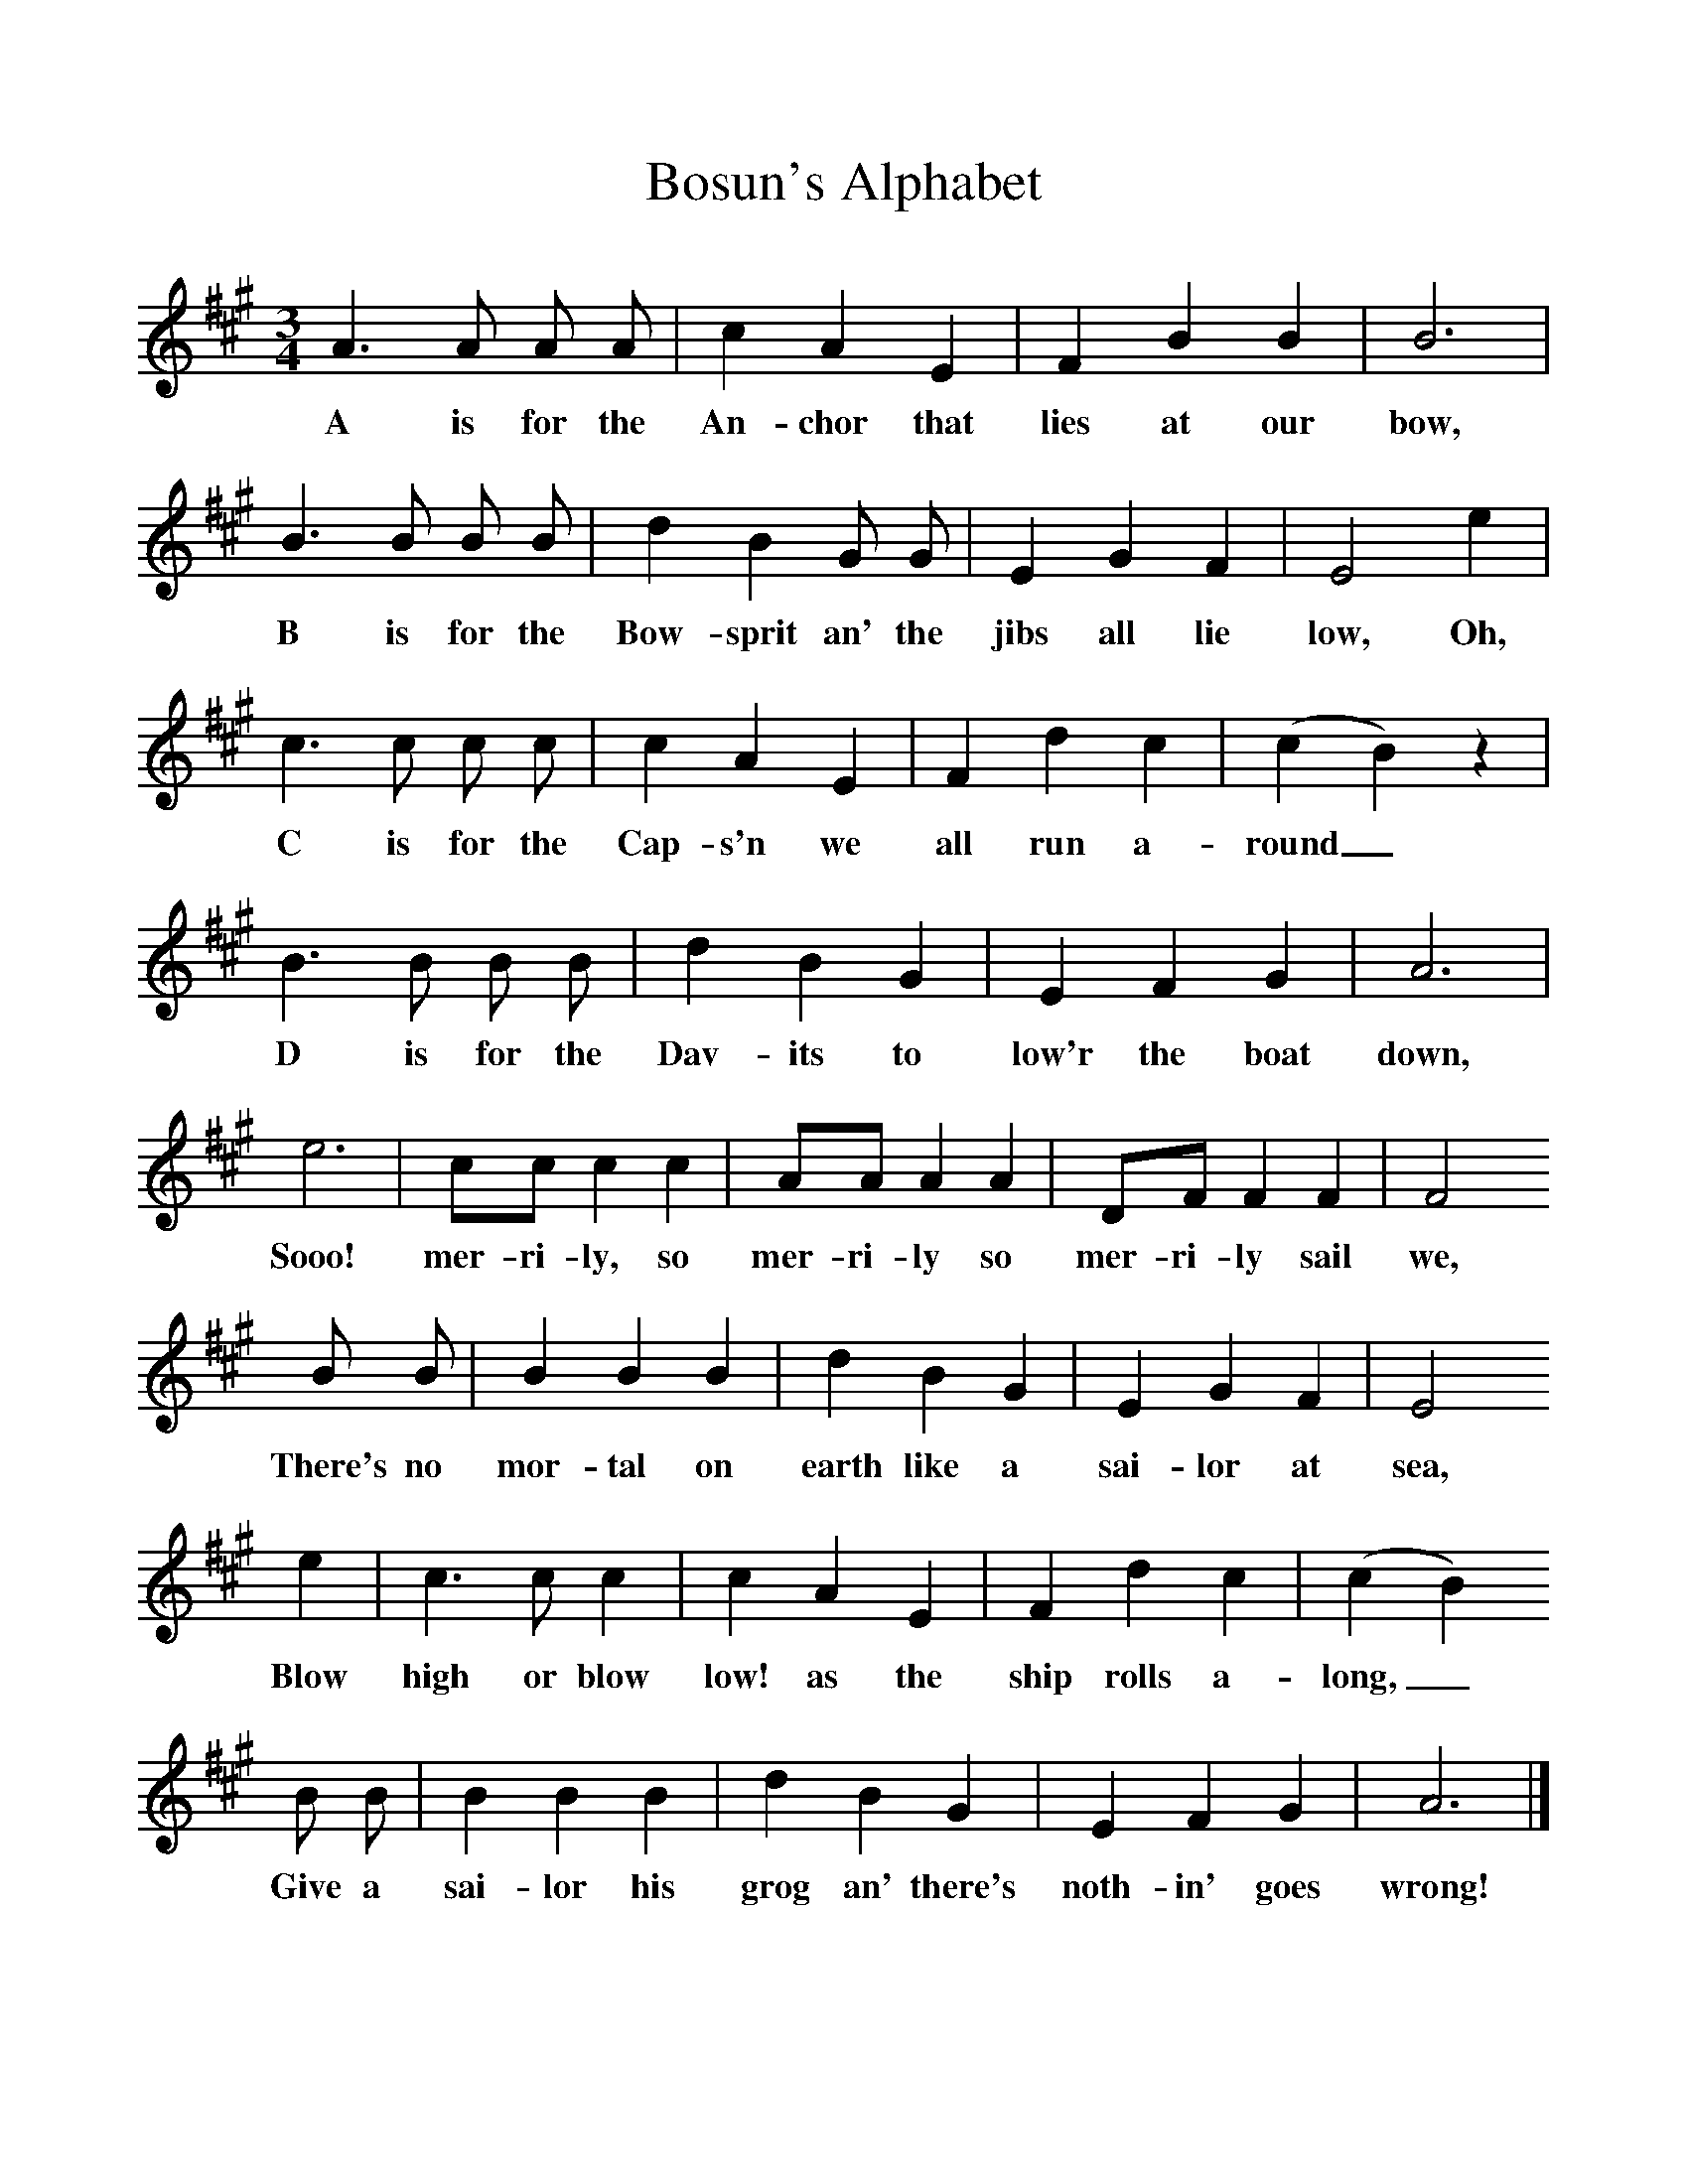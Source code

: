 %%scale 1
X:1
T:Bosun's Alphabet
B:Hugill, Stan, (1969), Shanties and Sailors Songs, London, Herbert Jenkins
Z:Stan Hugill
F:http://www.folkinfo.org/songs
M:3/4    
L:1/8     
K:A
A3 A A A |c2 A2 E2 |F2 B2 B2 |B6 |
w:A is for the An-chor that lies at our bow, 
B3 B B B |d2 B2 G G |E2 G2 F2 |E4 e2 |
w:B is for the Bow-sprit an' the jibs all lie low, Oh, 
c3 c c c |c2 A2 E2 |F2 d2 c2 (|c2 B2) z2 |
w:C is for the Cap-s'n we all run a-round_ 
B3 B B B |d2 B2 G2 |E2 F2 G2 |A6 |
w:D is for the Dav-its to low'r the boat down, 
e6 |cc c2 c2 |AA A2 A2 |DF F2 F2 |F4
w:Sooo! mer-ri-ly, so mer-ri-ly so mer-ri-ly sail we,
B B |B2 B2 B2 |d2 B2 G2 |E2 G2 F2 |E4
w:There's no mor-tal on earth like a sai-lor at sea,
e2 |c3 c c2 |c2 A2 E2 |F2 d2 c2 | (c2 B2)
w:Blow high or blow low! as the ship rolls a-long,_
B B |B2 B2 B2 |d2 B2 G2 |E2 F2 G2 | A6 |]
w: Give a sai-lor his grog an' there's noth-in' goes wrong! 
    